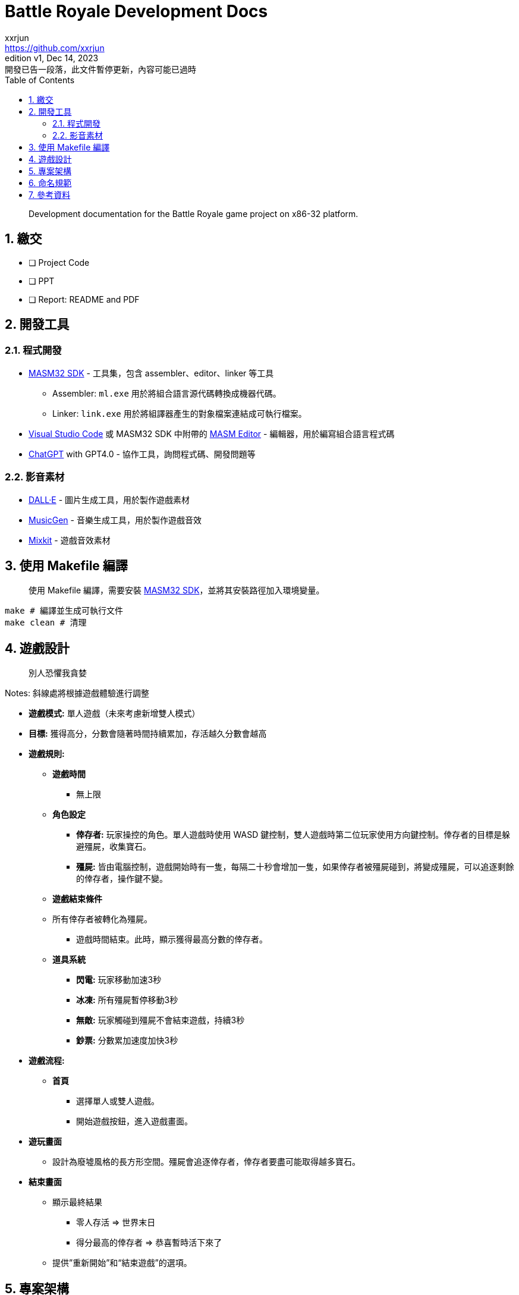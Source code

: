 = Battle Royale Development Docs
xxrjun <https://github.com/xxrjun>
:revnumber: v1
:revdate: Dec 14, 2023
:revremark: 開發已告一段落，此文件暫停更新，內容可能已過時
:icons: font
:toc:
:toclevels: 3
:sectnums:
:sectnumlevels: 5
:version-label: Edition

[quote]
____
Development documentation for the Battle Royale game project on x86-32 platform.
____

== 繳交

* [ ] Project Code
* [ ] PPT
* [ ] Report: README and PDF

== 開發工具

=== 程式開發

* link:https://www.masm32.com/index.htm[MASM32 SDK] - 工具集，包含 assembler、editor、linker 等工具
** Assembler: `ml.exe` 用於將組合語言源代碼轉換成機器代碼。
** Linker: `link.exe` 用於將組譯器產生的對象檔案連結成可執行檔案。
* link:https://code.visualstudio.com/[Visual Studio Code] 或 MASM32 SDK 中附帶的 link:https://www.masm32.com/[MASM Editor] - 編輯器，用於編寫組合語言程式碼
* link:https://chat.openai.com/[ChatGPT] with GPT4.0 - 協作工具，詢問程式碼、開發問題等

=== 影音素材

* link:https://openai.com/dall-e-3[DALL·E] - 圖片生成工具，用於製作遊戲素材
* link:https://huggingface.co/spaces/facebook/MusicGen[MusicGen] - 音樂生成工具，用於製作遊戲音效
* link:https://mixkit.co/free-sound-effects/game/[Mixkit] - 遊戲音效素材

== 使用 Makefile 編譯

[quote]
____
使用 Makefile 編譯，需要安裝 link:https://www.masm32.com/index.htm[MASM32 SDK]，並將其安裝路徑加入環境變量。
____

[source,shell]
----
make # 編譯並生成可執行文件
make clean # 清理
----

== 遊戲設計

[quote]
____
別人恐懼我貪婪
____

Notes: 斜線處將根據遊戲體驗進行調整

* *遊戲模式:* 單人遊戲（未來考慮新增雙人模式）
* *目標:* 獲得高分，分數會隨著時間持續累加，存活越久分數會越高
* *遊戲規則:*
** *遊戲時間*
*** 無上限
** *角色設定*
*** *倖存者:* 玩家操控的角色。單人遊戲時使用 WASD 鍵控制，雙人遊戲時第二位玩家使用方向鍵控制。倖存者的目標是躲避殭屍，收集寶石。
*** *殭屍:* 皆由電腦控制，遊戲開始時有一隻，每隔二十秒會增加一隻，如果倖存者被殭屍碰到，將變成殭屍，可以追逐剩餘的倖存者，操作鍵不變。

** *遊戲結束條件*
** 所有倖存者被轉化為殭屍。
*** 遊戲時間結束。此時，顯示獲得最高分數的倖存者。

** *道具系統*
*** *閃電:* 玩家移動加速3秒
*** *冰凍:* 所有殭屍暫停移動3秒
*** *無敵:* 玩家觸碰到殭屍不會結束遊戲，持續3秒
*** *鈔票:* 分數累加速度加快3秒

* *遊戲流程:*
** *首頁*
*** 選擇單人或雙人遊戲。
*** 開始遊戲按鈕，進入遊戲畫面。

* *遊玩畫面*
** 設計為廢墟風格的長方形空間。殭屍會追逐倖存者，倖存者要盡可能取得越多寶石。

* *結束畫面*
** 顯示最終結果
*** 零人存活 ⇒ 世界末日
*** 得分最高的倖存者 ⇒ 恭喜暫時活下來了
** 提供”重新開始”和“結束遊戲”的選項。

== 專案架構

[quote]
____
預期結構大致如下，可能會有所變動
____

[source,shell]
----
battle-royale/
│
├── src/                    # 源代碼目錄
│   └── battle_royale.asm   # 工具和公用函數
│
├── bin/                    # 編譯後的二進制文件和可執行文件
│   └── battle_royle.exe    # 可執行文件
│
├── docs/                   # 文件目錄
│   └── development.md      # 開發相關文檔
│
├── assets/                 # 資源文件，如圖像、音效等
│   ├── docs/               # 文件用圖像 
│   ├── images/             # 遊戲用圖像
│   └── sounds/             # 遊戲用音效
│
├── lib/                    # 外部庫和依賴
├── Makefile                # 編譯腳本
├── README.md               # 專案說明文件
└── .gitignore              # Git忽略文件配置
----

== 命名規範

* label: snake_case[蛇形命名法]:所有字母小寫，單詞間用下劃線分隔，如 `battle_royale.asm`
* variable: camelCase[駝峰命名法]:首字母小寫，其餘單詞首字母大寫，如 `battleRoyale`
* custom procedure: camelCase[駝峰命名法]，以動詞會首，如 `drawMap`

== 參考資料

* link:https://learn.microsoft.com/en-us/windows/win32/api/_winmsg/[Programming reference for the Win32 API - Windows and Messages]
** link:https://learn.microsoft.com/en-us/windows/win32/api/winbase[winbase.h header]
** link:https://learn.microsoft.com/en-us/windows/win32/api/winuser[winuser.h header]

* link:https://learn.microsoft.com/en-us/cpp/assembler/masm/directives-reference?view=msvc-170[MASM Directives Reference]

